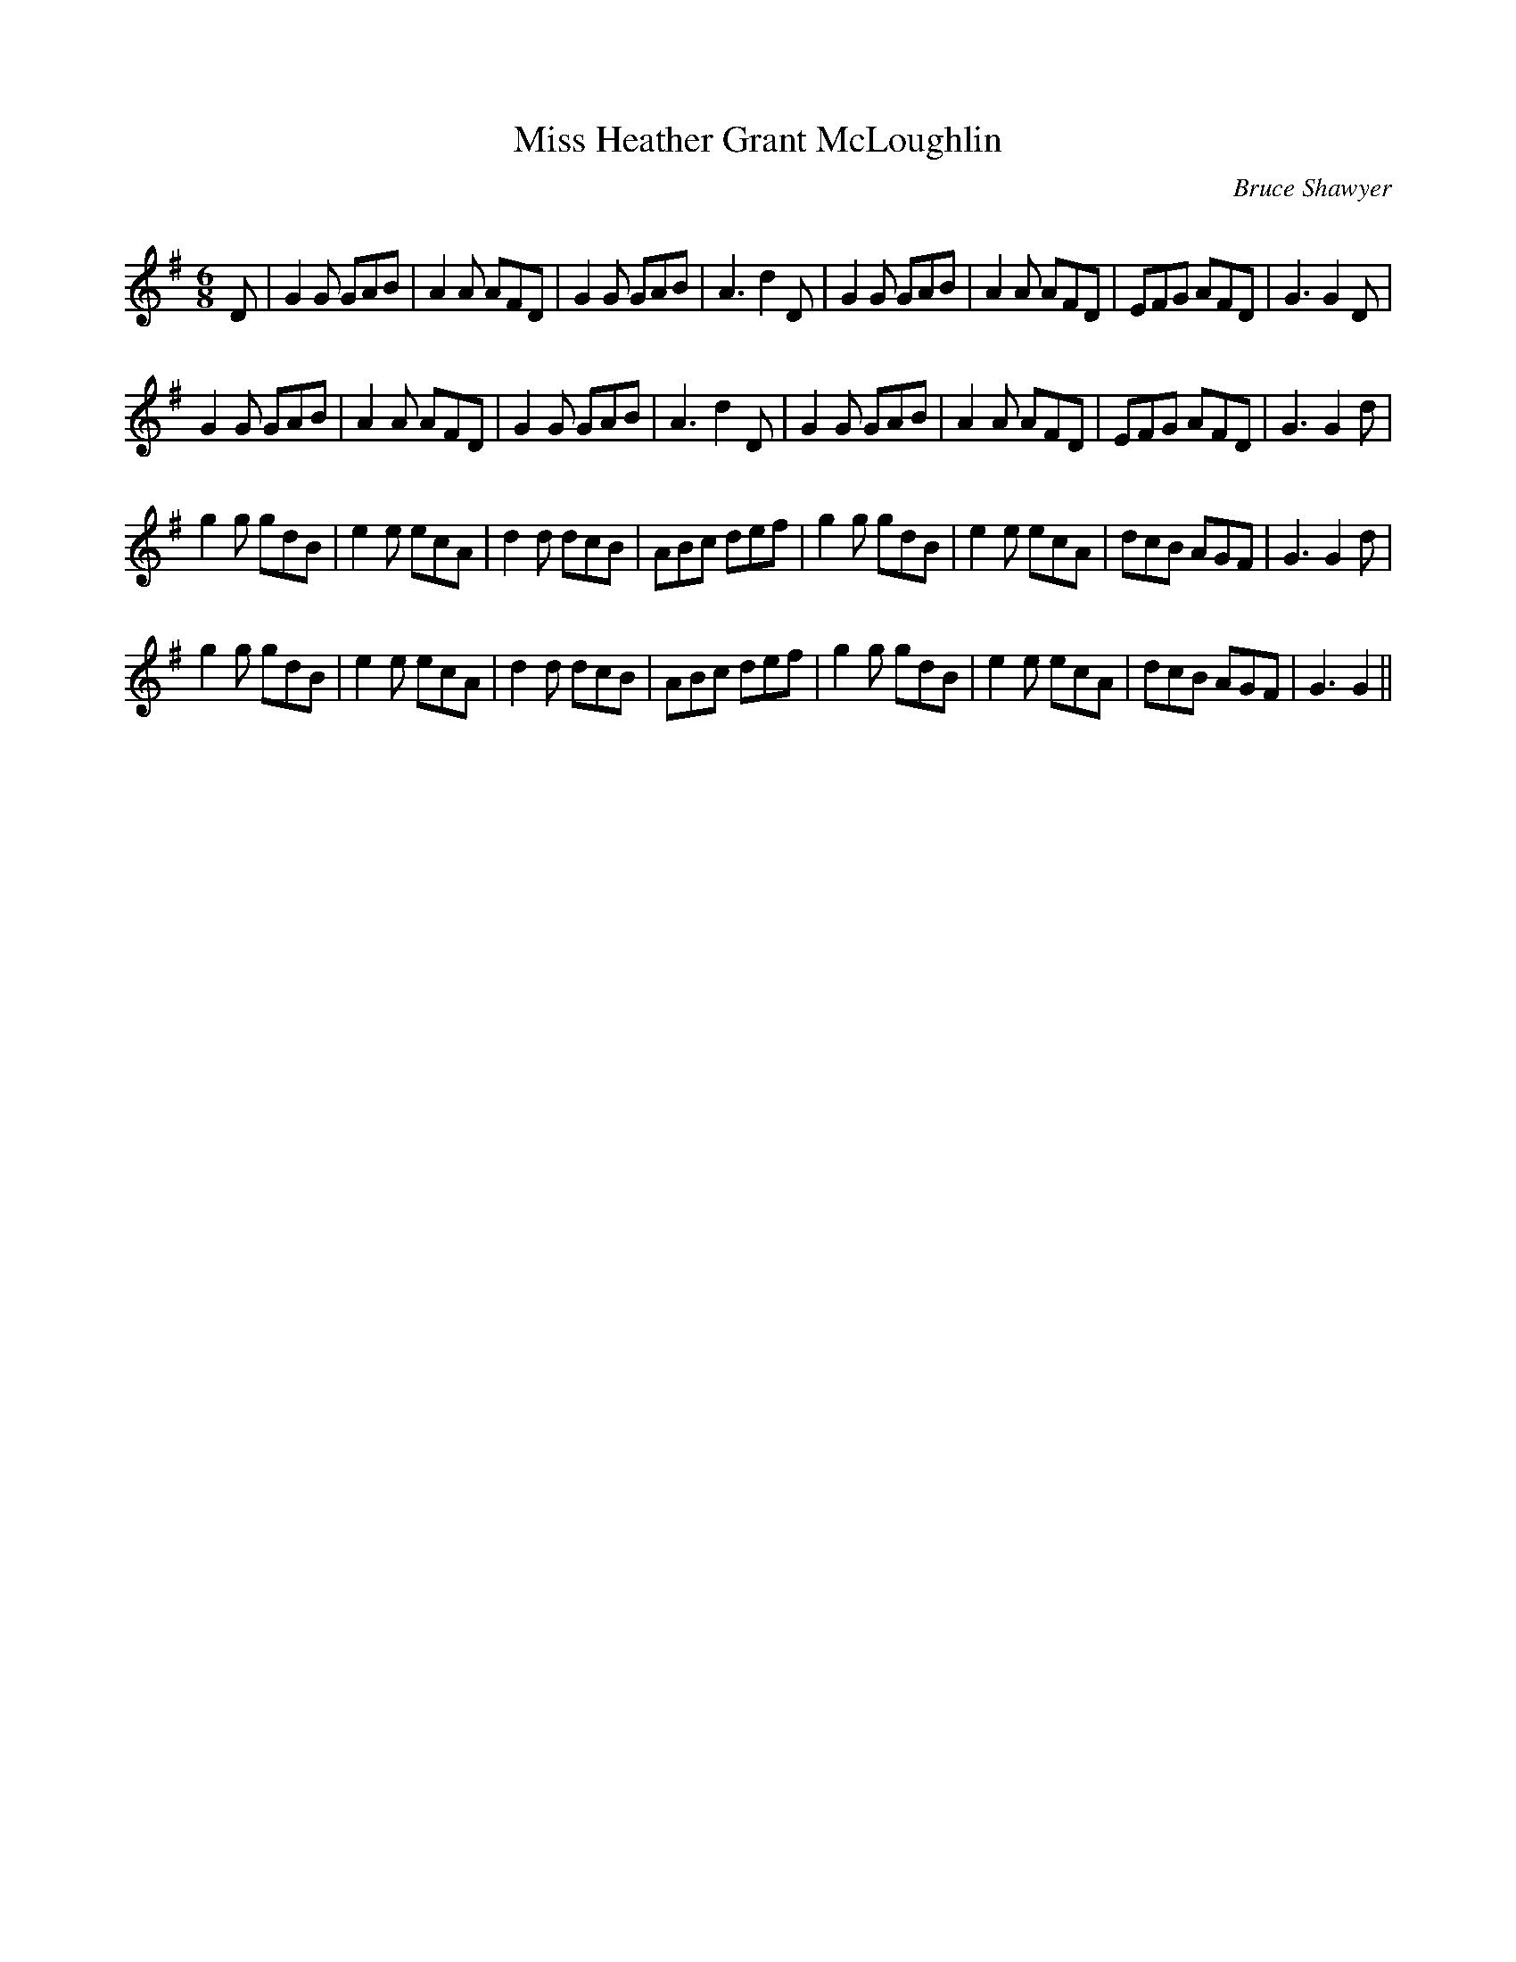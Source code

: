X:1
T: Miss Heather Grant McLoughlin
C:Bruce Shawyer
R:Jig
Q:180
K:G
M:6/8
L:1/16
D2|G4G2 G2A2B2|A4A2 A2F2D2|G4G2 G2A2B2|A6 d4D2|G4G2 G2A2B2|A4A2 A2F2D2|E2F2G2 A2F2D2|G6 G4D2|
G4G2 G2A2B2|A4A2 A2F2D2|G4G2 G2A2B2|A6 d4D2|G4G2 G2A2B2|A4A2 A2F2D2|E2F2G2 A2F2D2|G6 G4d2|
g4g2 g2d2B2|e4e2 e2c2A2|d4d2 d2c2B2|A2B2c2 d2e2f2|g4g2 g2d2B2|e4e2 e2c2A2|d2c2B2 A2G2F2|G6 G4d2|
g4g2 g2d2B2|e4e2 e2c2A2|d4d2 d2c2B2|A2B2c2 d2e2f2|g4g2 g2d2B2|e4e2 e2c2A2|d2c2B2 A2G2F2|G6 G4||
